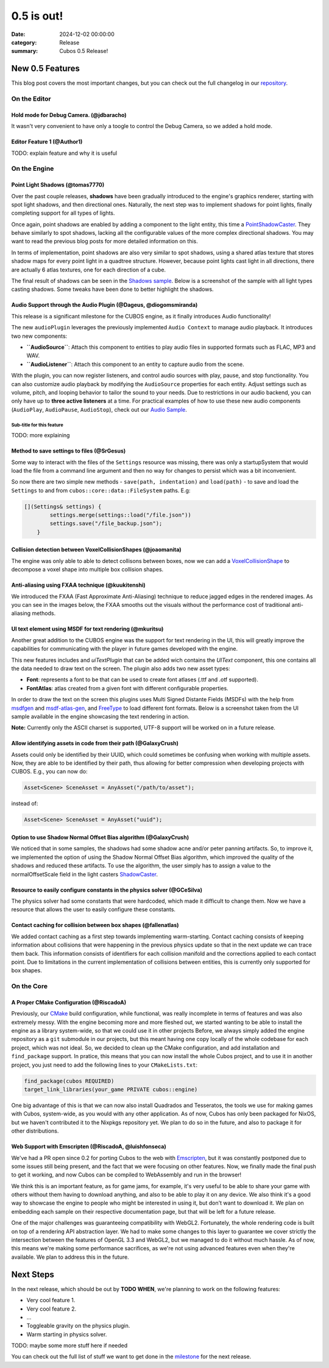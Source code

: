 0.5 is out!
###########

:date: 2024-12-02 00:00:00
:category: Release
:summary: Cubos 0.5 Release!

.. role:: dim
    :class: m-text m-dim

New 0.5 Features
================

This blog post covers the most important changes, but you can check out the full changelog in our `repository <https://github.com/GameDevTecnico/cubos/blob/main/CHANGELOG.md>`_.

On the Editor
-------------

Hold mode for Debug Camera. :dim:`(@jdbaracho)`
~~~~~~~~~~~~~~~~~~~~~~~~~~~~~~~~~~~~~~~~~~~~~~~

It wasn't very convenient to have only a toogle to control the Debug Camera, so we added a hold mode.

Editor Feature 1 :dim:`(@Author1)`
~~~~~~~~~~~~~~~~~~~~~~~~~~~~~~~~~~

TODO: explain feature and why it is useful

On the Engine
-------------

Point Light Shadows :dim:`(@tomas7770)`
~~~~~~~~~~~~~~~~~~~~~~~~~~~~~~~~~~~~~~~

Over the past couple releases, **shadows** have been gradually introduced to the engine's graphics
renderer, starting with spot light shadows, and then directional ones. Naturally, the next step was to
implement shadows for point lights, finally completing support for all types of lights.

Once again, point shadows are enabled by adding a component to the light entity, this time a
`PointShadowCaster <https://docs.cubosengine.org/structcubos_1_1engine_1_1PointShadowCaster.html>`_.
They behave similarly to spot shadows, lacking all the configurable values of the more complex directional shadows.
You may want to read the previous blog posts for more detailed information on this.

In terms of implementation, point shadows are also very similar to spot shadows, using a shared atlas texture
that stores shadow maps for every point light in a quadtree structure. However, because point lights cast light in
all directions, there are actually 6 atlas textures, one for each direction of a cube.

The final result of shadows can be seen in the `Shadows sample <https://github.com/GameDevTecnico/cubos/tree/main/engine/samples/render/shadows>`_.
Below is a screenshot of the sample with all light types casting shadows. Some tweaks have been done to better highlight the shadows.

.. image:: images/0.5/shadows_sample.png

Audio Support through the Audio Plugin  :dim:`(@Dageus, @diogomsmiranda)`
~~~~~~~~~~~~~~~~~~~~~~~~~~~~~~~~~~~~~~~~~~~~~~~~~~~~~~~~~~~~~~~~~~~~~~~~~

This release is a significant milestone for the CUBOS engine, as it finally introduces Audio functionality!

The new ``audioPlugin`` leverages the previously implemented ``Audio Context`` to manage audio playback. It introduces two new components:

- **``AudioSource``**: Attach this component to entities to play audio files in supported formats such as FLAC, MP3 and WAV.
- **``AudioListener``**: Attach this component to an entity to capture audio from the scene.

With the plugin, you can now register listeners, and control audio sources with play, pause, and stop functionality. You can also customize audio playback by modifying the ``AudioSource`` properties for each entity. Adjust settings such as volume, pitch, and looping behavior to tailor the sound to your needs.
Due to restrictions in our audio backend, you can only have up to **three active listeners** at a time. For practical examples of how to use these new audio components (``AudioPlay``, ``AudioPause``, ``AudioStop``), check out our `Audio Sample <https://github.com/GameDevTecnico/cubos/blob/main/engine/samples/audio/main.cpp>`_.


Sub-title for this feature
**************************

TODO: more explaining

Method to save settings to files :dim:`(@SrGesus)`
~~~~~~~~~~~~~~~~~~~~~~~~~~~~~~~~~~~~~~~~~~~~~~~~~~

Some way to interact with the files of the ``Settings`` resource was missing,
there was only a startupSystem that would load the file from a command line
argument and then no way for changes to persist which was a bit inconvenient.

So now there are two simple new methods - ``save(path, indentation)`` and
``load(path)`` - to save and load the ``Settings`` to and from
``cubos::core::data::FileSystem`` paths. E.g:

.. code-block:: cpp

    [](Settings& settings) {
            settings.merge(settings::load("/file.json"))
            settings.save("/file_backup.json");
        }

Collision detection between VoxelCollisionShapes :dim:`(@joaomanita)`
~~~~~~~~~~~~~~~~~~~~~~~~~~~~~~~~~~~~~~~~~~~~~~~~~~~~~~~~~~~~~~~~~~~~~

The engine was only able to able to detect collisons between boxes, now we can add a `VoxelCollisionShape <https://docs.cubosengine.org/classcubos_1_1engine_1_1VoxelCollisionShape.html>`_
to decompose a voxel shape into multiple box collision shapes.

Anti-aliasing using FXAA technique :dim:`(@kuukitenshi)`
~~~~~~~~~~~~~~~~~~~~~~~~~~~~~~~~~~~~~~~~~~~~~~~~~~~~~~~~~~~~~~~~~~~~~
We introduced the FXAA (Fast Approximate Anti-Aliasing) technique to reduce jagged edges in the rendered images. 
As you can see in the images below, the FXAA smooths out the visuals without the performance cost of traditional anti-aliasing methods.

.. image-comparison::
    :before: {static}/images/0.5/cars_before.png
    :after: {static}/images/0.5/cars_after.png

UI text element using MSDF for text rendering :dim:`(@mkuritsu)`
~~~~~~~~~~~~~~~~~~~~~~~~~~~~~~~~~~~~~~~~~~~~~~~~~~~~~~~~~~~~~~~~

Another great addition to the CUBOS engine was the support for text rendering in the UI, this will greatly improve the capabilities 
for communicating with the player in future games developed with the engine.

This new features includes and `uiTextPlugin` that can be added wich contains the `UIText` component, this one contains all the data needed
to draw text on the screen. The plugin also adds two new asset types:

- **Font**: represents a font to be that can be used to create font atlases (.ttf and .otf supported).
- **FontAtlas**: atlas created from a given font with different configurable properties. 

In order to draw the text on the screen this plugins uses Multi Signed Distante Fields (MSDFs) with the help from `msdfgen <https://github.com/Chlumsky/msdfgen>`_ 
and `msdf-atlas-gen <https://github.com/Chlumsky/msdf-atlas-gen>`_, and `FreeType <https://freetype.org/>`_ to load different font formats. Below is a screenshot
taken from the UI sample available in the engine showcasing the text rendering in action.

.. image:: images/0.5/ui-text.png

**Note:** Currently only the ASCII charset is supported, UTF-8 support will be worked on in a future release.

Allow identifying assets in code from their path :dim:`(@GalaxyCrush)`
~~~~~~~~~~~~~~~~~~~~~~~~~~~~~~~~~~~~~~~~~~~~~~~~~~~~~~~~~~~~~~~~~~~~~~~

Assets could only be identified by their UUID, which could sometimes be confusing when working with multiple assets.
Now, they are able to be identified by their path, thus allowing for better compression when developing projects with CUBOS.
E.g., you can now do:

.. code-block:: cpp

    Asset<Scene> SceneAsset = AnyAsset("/path/to/asset");

instead of:

.. code-block:: cpp

    Asset<Scene> SceneAsset = AnyAsset("uuid");

Option to use Shadow Normal Offset Bias algorithm :dim:`(@GalaxyCrush)`
~~~~~~~~~~~~~~~~~~~~~~~~~~~~~~~~~~~~~~~~~~~~~~~~~~~~~~~~~~~~~~~~~~~~~~~

We noticed that in some samples, the shadows had some shadow acne and/or peter panning artifacts. So, to improve it, we implemented the option of using the Shadow Normal Offset Bias algorithm, which improved the quality of the shadows and reduced these artifacts. To use the algorithm, the user simply has to assign a value to the normalOffsetScale field in the light casters `ShadowCaster  <https://docs.cubosengine.org/structcubos_1_1engine_1_1ShadowCaster.html>`_.

Resource to easily configure constants in the physics solver :dim:`(@GCeSilva)`
~~~~~~~~~~~~~~~~~~~~~~~~~~~~~~~~~~~~~~~~~~~~~~~~~~~~~~~~~~~~~~~~~~~~~~~~~~~~~~~

The physics solver had some constants that were hardcoded, which made it difficult to change them. Now we have a resource that allows the user to easily configure these constants.

Contact caching for collision between box shapes :dim:`(@fallenatlas)`
~~~~~~~~~~~~~~~~~~~~~~~~~~~~~~~~~~~~~~~~~~~~~~~~~~~~~~~~~~~~~~~~~~~~~~~

We added contact caching as a first step towards implementing warm-starting. Contact caching consists of keeping information about collisions that were happening in the previous physics update
so that in the next update we can trace them back. This information consists of identifiers for each collision manifold and the corrections applied to each contact point. Due to limitations in the current implementation of 
collisions between entities, this is currently only supported for box shapes.

On the Core
-----------

A Proper CMake Configuration :dim:`(@RiscadoA)`
~~~~~~~~~~~~~~~~~~~~~~~~~~~~~~~~~~~~~~~~~~~~~~~

Previously, our `CMake <https://cmake.org/>`_ build configuration, while functional, was really incomplete in terms of features and was also extremely messy.
With the engine becoming more and more fleshed out, we started wanting to be able to install the engine as a library system-wide, so that we could use it in other projects
Before, we always simply added the engine repository as a ``git`` submodule in our projects, but this meant having one copy locally of the whole codebase for each project, which was not ideal.
So, we decided to clean up the CMake configuration, and add installation and ``find_package`` support. In pratice, this means that you can now install the whole Cubos project, and to use it in another project, you just need to add the following lines to your ``CMakeLists.txt``:

.. code-block:: cmake

    find_package(cubos REQUIRED)
    target_link_libraries(your_game PRIVATE cubos::engine)

One big advantage of this is that we can now also install Quadrados and Tesseratos, the tools we use for making games with Cubos, system-wide, as you would with any other application.
As of now, Cubos has only been packaged for NixOS, but we haven't contributed it to the Nixpkgs repository yet. We plan to do so in the future, and also to package it for other distributions.

Web Support with Emscripten :dim:`(@RiscadoA, @luishfonseca)`
~~~~~~~~~~~~~~~~~~~~~~~~~~~~~~~~~~~~~~~~~~~~~~~~~~~~~~~~~~~~~

We've had a PR open since 0.2 for porting Cubos to the web with `Emscripten <https://emscripten.org/>`_, but it was constantly postponed due to some issues still being present, and the fact that we were focusing on other features.
Now, we finally made the final push to get it working, and now Cubos can be compiled to WebAssembly and run in the browser!

We think this is an important feature, as for game jams, for example, it's very useful to be able to share your game with others without them having to download anything, and also to be able to play it on any device.
We also think it's a good way to showcase the engine to people who might be interested in using it, but don't want to download it.
We plan on embedding each sample on their respective documentation page, but that will be left for a future release.

One of the major challenges was guaranteeing compatibility with WebGL2. Fortunately, the whole rendering code is built on top of a rendering API abstraction layer.
We had to make some changes to this layer to guarantee we cover strictly the intersection between the features of OpenGL 3.3 and WebGL2, but we managed to do it without much hassle.
As of now, this means we're making some performance sacrifices, as we're not using advanced features even when they're available. We plan to address this in the future.

Next Steps
==========

In the next release, which should be out by **TODO WHEN**, we're planning to work on the following features:

* Very cool feature 1.
* Very cool feature 2.
* ...
* Toggleable gravity on the physics plugin.
* Warm starting in physics solver.

TODO: maybe some more stuff here if needed

You can check out the full list of stuff we want to get done in the `milestone <https://github.com/GameDevTecnico/cubos/milestone/29>`_ for the next release.
